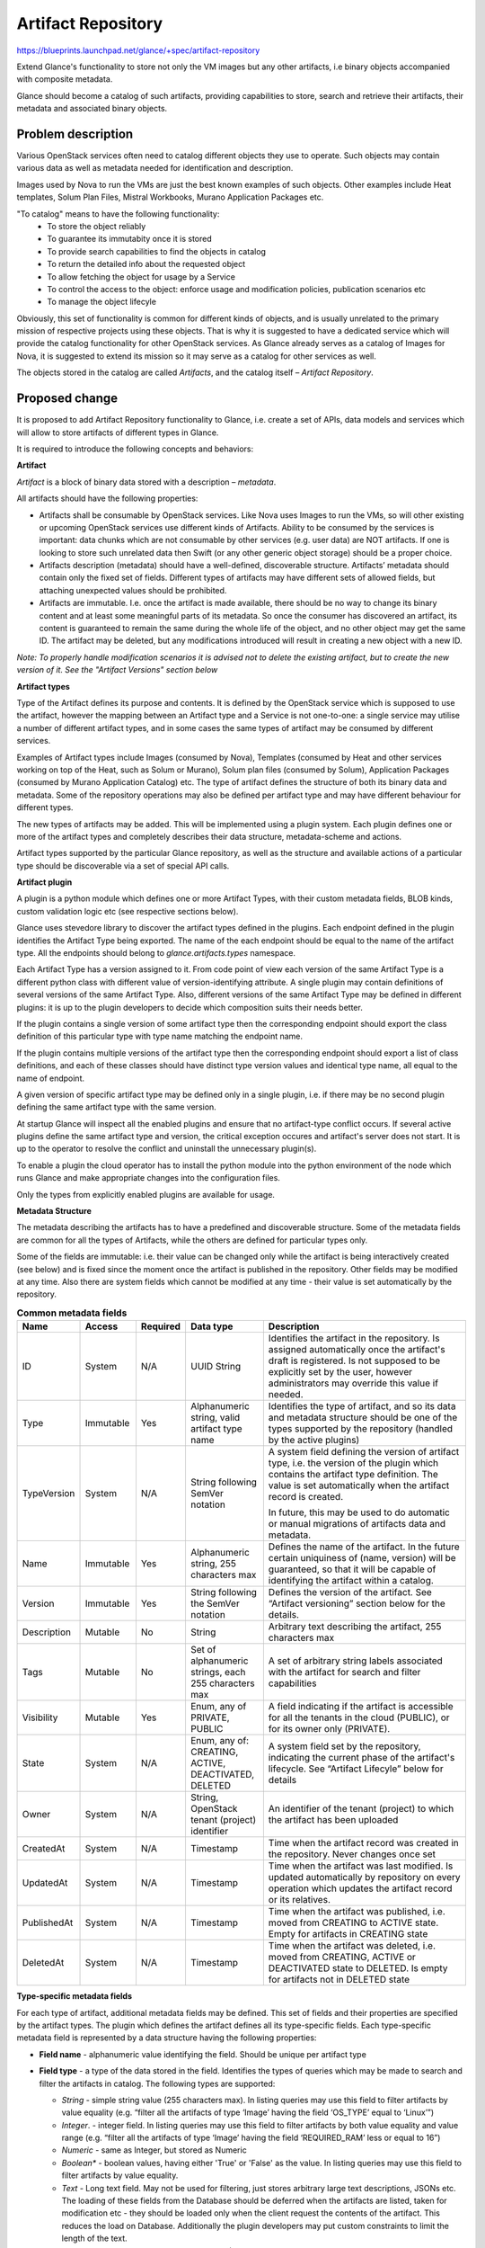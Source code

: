 ..
 This work is licensed under a Creative Commons Attribution 3.0 Unported
 License.

 http://creativecommons.org/licenses/by/3.0/legalcode

===================
Artifact Repository
===================

https://blueprints.launchpad.net/glance/+spec/artifact-repository

Extend Glance's functionality to store not only the VM images but any other
artifacts, i.e binary objects accompanied with composite metadata.

Glance should become a catalog of such artifacts, providing capabilities to
store, search and retrieve their artifacts, their metadata and associated
binary objects.


Problem description
===================

Various OpenStack services often need to catalog different objects they use to
operate. Such objects may contain various data as well as metadata needed for
identification and description.

Images used by Nova to run the VMs are just the best known examples of such
objects. Other examples include Heat templates, Solum Plan Files, Mistral
Workbooks, Murano Application Packages etc.

"To catalog" means to have the following functionality:
  * To store the object reliably
  * To guarantee its immutabity once it is stored
  * To provide search capabilities to find the objects in catalog
  * To return the detailed info about the requested object
  * To allow fetching the object for usage by a Service
  * To control the access to the object: enforce usage and modification
    policies, publication scenarios etc
  * To manage the object lifecyle

Obviously, this set of functionality is common for different kinds of objects,
and is usually unrelated to the primary mission of respective projects using
these objects.
That is why it is suggested to have a dedicated service which will provide the
catalog functionality for other OpenStack services. As Glance already serves
as a catalog of Images for Nova, it is suggested to extend its mission so it
may serve as a catalog for other services as well.

The objects stored in the catalog are called *Artifacts*, and the catalog
itself – *Artifact Repository*.


Proposed change
===============

It is proposed to add Artifact Repository functionality to Glance, i.e. create
a set of APIs, data models and services which will allow to store artifacts of
different types in Glance.

It is required to introduce the following concepts and behaviors:


**Artifact**

*Artifact* is a block of binary data stored with a description – *metadata*.

All artifacts should have the following properties:

* Artifacts shall be consumable by OpenStack services. Like Nova uses Images
  to run the VMs, so will other existing or upcoming OpenStack services use
  different kinds of Artifacts. Ability to be consumed by the services is
  important: data chunks which are not consumable by other services (e.g. user
  data) are NOT artifacts. If one is looking to store such unrelated data then
  Swift (or any other generic object storage) should be a proper choice.

* Artifacts description (metadata) should have a well-defined, discoverable
  structure. Artifacts’ metadata should contain only the fixed set of fields.
  Different types of artifacts may have different sets of allowed fields, but
  attaching unexpected values should be prohibited.

* Artifacts are immutable. I.e. once the artifact is made available, there
  should be no way to change its binary content and at least some meaningful
  parts of its metadata. So once the consumer has discovered an artifact, its
  content is guaranteed to remain the same during the whole life of the object,
  and no other object may get the same ID. The artifact may be deleted, but any
  modifications introduced will result in creating a new object with a new ID.

*Note: To properly handle modification scenarios it is advised not to delete
the existing artifact, but to create the new version of it. See the "Artifact
Versions" section below*


**Artifact types**

Type of the Artifact defines its purpose and contents. It is defined by the
OpenStack service which is supposed to use the artifact, however the mapping
between an Artifact type and a Service is not one-to-one: a single service may
utilise a number of different artifact types, and in some cases the same
types of artifact may be consumed by different services.

Examples of Artifact types include Images (consumed by Nova), Templates
(consumed by Heat and other services working on top of the Heat, such as
Solum or Murano), Solum plan files (consumed by Solum), Application Packages
(consumed by Murano Application Catalog) etc.
The type of artifact defines the structure of both its binary data and
metadata. Some of the repository operations may also be defined per artifact
type and may have different behaviour for different types.

The new types of artifacts may be added. This will be implemented using a
plugin system. Each plugin defines one or more of the artifact types and
completely describes their data structure, metadata-scheme and actions.

Artifact types supported by the particular Glance repository, as well as the
structure and available actions of a particular type should be discoverable
via a set of special API calls.


**Artifact plugin**

A plugin is a python module which defines one or more Artifact Types, with
their custom metadata fields, BLOB kinds, custom validation logic etc (see
respective sections below).

Glance uses stevedore library to discover the artifact types defined in the
plugins. Each endpoint defined in the plugin identifies the Artifact Type being
exported. The name of the each endpoint should be equal to the name of the
artifact type.
All the endpoints should belong to `glance.artifacts.types` namespace.

Each Artifact Type has a version assigned to it. From code point of view each
version of the same Artifact Type is a different python class with different
value of version-identifying attribute. A single plugin may contain definitions
of several versions of the same Artifact Type. Also, different versions of the
same Artifact Type may be defined in different plugins: it is up to the plugin
developers to decide which composition suits their needs better.

If the plugin contains a single version of some artifact type then the
corresponding endpoint should export the class definition of this particular
type with type name matching the endpoint name.

If the plugin contains multiple versions of the artifact type then the
corresponding endpoint should export a list of class definitions, and each of
these classes should have distinct type version values and identical type name,
all equal to the name of endpoint.

A given version of specific artifact type may be defined only in a single
plugin, i.e. if there may be no second plugin defining the same artifact type
with the same version.

At startup Glance will inspect all the enabled plugins and ensure that no
artifact-type conflict occurs. If several active plugins define the same
artifact type and version, the critical exception occures and artifact's
server does not start. It is up to the operator to resolve the conflict and
uninstall the unnecessary plugin(s).

To enable a plugin the cloud operator has to install the python module into
the python environment of the node which runs Glance and make appropriate
changes into the configuration files.

Only the types from explicitly enabled plugins are available for usage.

**Metadata Structure**

The metadata describing the artifacts has to have a predefined and discoverable
structure. Some of the metadata fields are common for all the types of
Artifacts, while the others are defined for particular types only.

Some of the fields are immutable: i.e. their value can be changed only while
the artifact is being interactively created (see below) and is fixed since the
moment once the artifact is published in the repository. Other fields may be
modified at any time.  Also there are system fields which cannot be modified
at any time - their value is set automatically by the repository.

.. list-table::  **Common metadata fields**
   :widths: 10 10 6 14 40
   :header-rows: 1

   * - Name
     - Access
     - Required
     - Data type
     - Description
   * - ID
     - System
     - N/A
     - UUID String
     - Identifies the artifact in the repository.
       Is assigned automatically once the artifact's draft is registered.
       Is not supposed to be explicitly set by the user, however administrators
       may override this value if needed.
   * - Type
     - Immutable
     - Yes
     - Alphanumeric string, valid artifact type name
     - Identifies the type of artifact, and so its data and metadata structure
       should be one of the types supported by the repository (handled by the
       active plugins)
   * - TypeVersion
     - System
     - N/A
     - String following SemVer notation
     - A system field defining the version of artifact type, i.e. the version
       of the plugin which contains the artifact type definition.
       The value is set automatically when the artifact record is created.

       In future, this may be used to do automatic or manual migrations of
       artifacts data and metadata.
   * - Name
     - Immutable
     - Yes
     - Alphanumeric string, 255 characters max
     - Defines the name of the artifact.
       In the future certain uniquiness of (name, version) will be guaranteed,
       so that it will be capable of identifying the artifact within a catalog.
   * - Version
     - Immutable
     - Yes
     - String following the SemVer notation
     - Defines the version of the artifact. See “Artifact versioning” section
       below for the details.
   * - Description
     - Mutable
     - No
     - String
     - Arbitrary text describing the artifact, 255 characters max
   * - Tags
     - Mutable
     - No
     - Set of alphanumeric strings, each 255 characters max
     - A set of arbitrary string labels associated with the artifact for
       search and filter capabilities
   * - Visibility
     - Mutable
     - Yes
     - Enum, any of PRIVATE, PUBLIC
     - A  field indicating if the artifact is accessible for all the
       tenants in the cloud (PUBLIC), or for its owner only (PRIVATE).
   * - State
     - System
     - N/A
     - Enum, any of: CREATING, ACTIVE, DEACTIVATED, DELETED
     - A system field set by the repository, indicating the current phase of
       the artifact's lifecycle. See “Artifact Lifecyle” below for details
   * - Owner
     - System
     - N/A
     - String, OpenStack tenant (project) identifier
     - An identifier of the tenant (project) to which the artifact has been
       uploaded
   * - CreatedAt
     - System
     - N/A
     - Timestamp
     - Time when the artifact record was created in the repository.
       Never changes once set
   * - UpdatedAt
     - System
     - N/A
     - Timestamp
     - Time when the artifact was last modified. Is updated automatically by
       repository on every operation which updates the artifact record or its
       relatives.
   * - PublishedAt
     - System
     - N/A
     - Timestamp
     - Time when the artifact was published, i.e. moved from CREATING to ACTIVE
       state. Empty for artifacts in CREATING state
   * - DeletedAt
     - System
     - N/A
     - Timestamp
     - Time when the artifact was deleted, i.e. moved from CREATING, ACTIVE or
       DEACTIVATED state to DELETED. Is empty for artifacts not in DELETED
       state

**Type-specific metadata fields**

For each type of artifact, additional metadata fields may be defined.
This set of fields and their properties are specified by the artifact types.
The plugin which defines the artifact defines all its type-specific fields.
Each type-specific metadata field is represented by a data structure having
the following properties:

* **Field name** - alphanumeric value identifying the field. Should be unique
  per artifact type
* **Field type** - a type of the data stored in the field. Identifies the
  types of queries which may be made to search and filter the artifacts in
  catalog.
  The following types are supported:

  * *String* - simple string value (255 characters max). In listing queries
    may use this field to filter artifacts by value equality (e.g. “filter all
    the artifacts of type ‘Image’ having the field ‘OS_TYPE’ equal to
    ‘Linux’”)
  * *Integer*. - integer field. In listing queries may use this field to
    filter artifacts by both value equality and value range (e.g. “filter all
    the artifacts of type ‘Image’ having the field ‘REQUIRED_RAM’ less or equal
    to 16”)
  * *Numeric* - same as Integer, but stored as Numeric
  * *Boolean** - boolean values, having either 'True' or 'False' as the value.
    In listing queries may use this field to filter artifacts by value equality.
  * *Text* - Long text field. May not be used for filtering, just stores
    arbitrary large text descriptions, JSONs etc. The loading of these fields
    from the Database should be deferred when the artifacts are listed, taken
    for modification etc - they should be loaded only when the client request
    the contents of the artifact. This reduces the load on Database.
    Additionally the plugin developers may put custom constraints to limit the
    length of the text.
  * *Array* - a list of values of some specific type (String, Text, Integer,
    Numeric, Boolean) or their combination.
    Such field may be used for tag-like filtering semantics (i.e. the artifacts
    of some type may have a set field called ‘Category’, each such artifact may
    have a number of categories assigned, and the filtering query may be made
    to list only the artifacts having the specific category)
  * *Dict* - a set of key-value pairs, where key are string values (255 chars
    max) while values may be any of String, Text, Integer, Numeric or Boolean.
    May be used for filtering the artifacts by having specific value of some
    key or by just having some specific key with any value.

* **Required** - boolean value indicating if the field value should be
  specified for the artifact to be valid.
* **Mutable** - boolean value indicating if the field value may be changed
  after the artifact is published.
* **Internal** - a boolean value indicating that the value of this field is not
  shown to the end-user (cannot be fetched using API or used in queries), but
  may be accessed internally by the plugin logic.
* **Default** - a default value for the field may be specified by the Artifact
  Type.
* **Allowed values** - a list of possible values for the field to store
* **Constraints** - a number of constraints may be defined for each metadata
  field. Available constraints depend on the field type:

  * *String* -  minLength, maxLength, pattern
  * *Integer* and *Numeric* -  minimum, maximum values
  * *Array* - types of the elements (either a single type for all the elements
    or specific type for each element), minimum and maximum numbers of elements
    in the array, type-specific constrains for elements.
  * *Dict* - types of the values (either a single type for all the values of
    specific type for each value), minimum and maximum numbers of values in the
    dict, type-specific constrains for values.

  Also, custom, code-driven constrains may be defined for each field by the
  plugin developer.



**Artifact Versions**

The Artifact repository is able to store different versions of the same
artifact. From repository's point of view these are different objects
(having different IDs, stored independently and having independent
lifecycle), but having the same type and name, but different version fields.

The version field is one of common immutable metadata fields (see above).
It follows the `SemVer notation <http://semver.org>`_, i.e. its value is
composed out of 3 numeric parts (major version, minor version and patch, with
optional alphanumeric prerelease suffix), e.g. 5.1.3 or 1.1.4-alpha.
An order is defined between version values according to the SemVer spec, e.g.
1.2.3 > 1.2.2, 1.0.1 < 1.1.0, 1.0.0 > 1.0.0-some-suffix etc, according to
spec.
When the version is specified, some of its parts may be omitted: e.g. 10 will
stand for 10.0.0, 5.1 will stand for 5.1.0. The repository will accept such an
input and will convert it to the fill semver notation.
The major version part is mandatory.
Either major or minor parts should be non-zero: e.g. 0.1 is possible while 0.0
is not.


**Binary Data**

The data is the heart and soul of artifacts and the primary reason of their
existence. Sometimes it is just a simple text (or XML, YAML or JSON object
represented as text) which may be stored in the artifact's additional metadata
fields, however in many cases it is a large binary object, such as VM image or
other large block of bytes. And even textual data is often completely unrelated
to artifact's metadata - and thus has to be treated separately.

Be the data really binary or textual it should be stored independently from the
artifact record in some dedicated storage system - in a same manner as VM
images are stored independently from their definitions in the current version
of Glance.

When the artifact is initially created in the repository (the record is
inserted into the database), it is in the CREATING state (see the “Artifact
Lifecycle” section below) and has no binary data associated. Then - before
publishing the artifact - its owner may upload the data by using the
appropriate API calls or specify the location/uri of the existing binary blob
pre-uploaded to some back-end storage.
If the new blobs are uploaded, they will be placed into the storage system (the
one which is being used for the particular instance of Glance) and associated
with the the artifact record by using its id.
If the existing location/uri is passed, only the association will be made.

When the artifact repository is browsed, only the artifact metadata is
returned: the data objects for each specific artifact have to be downloaded
separately, by sending an appropriate API calls either to Glance or directly to
the appropriate underlying storage system.

Unlike the current Glance Images, a single artifact may have more then one
binary object associated.

  *For example, a Heat template, being stored as an artifact, may require a
  Heat template itself, a number of provider templates, plus, probably, an Icon
  to be  displayed in the catalog UI. All of these are considered to be
  "artifact's data" (although the templates are not actually binary), and there
  is no sense in merging them into a single block of data: different templates
  may be required at different moments of time, while the icon is needed in UI
  only - so they are stored as different "binary objects" and are retrieved
  one-by-one when really needed*

This means that each artifact may have a number of different BLOBs associated.

The amount of blobs and their types (“Heat template”, "Provider Templates" and
“Icon” in the example above) are defined per each artifact type. When the
artifact is in CREATING state its owner will have to upload all the required
parts one-by-one, specifying their types every time. If some required blob is
not uploaded, the "publishing check" will not pass and the artifact will not be
accepted into the repository. So, in general, this is similar to specifying the
values of additional type-specific metadata fields.

For each artifact type its plugin can define several BLOB properties that
correspond to the BLOBs supported by this particular type.
BLOB properties can be defined in 2 forms - either as a single
BinaryObject, or as BinaryObjectList. The latter can be constrained with
maximum and minimum length.
Each BLOB property is represented by a data structure having the following
properties:

* **Name** (alphanumeric string) - name of the blob property. Should be unique
  per artifact type.
* **Required** (boolean) - a flag indicating if the blob(s) of this property
  is required for the artifact to be valid.
* **Minimum Length (for BinaryObjectList only)** (a positive integer
  value or None) - specifies the minimal required amount of blobs
  per artifact. If set to None, then the number of blobs in BLOBs list per
  artifact has no lower bound.
* **Maximum Length (for BinaryObjectList only)** (a positive integer
  value or None) - specifies the maximum amount of blobs per artifact.
  If set to None, then the number of blobs in BLOBs list per
  artifact has no upper bound.

  *For example, the above-mentioned artifact type “Heat template” may define
  an optional BinaryObjectList property with the Name set to “ProviderTemplate”,
  and a required BinaryObjectList property with the name “Icon” and minimum
  and maximum length constraints equal to 1.
  This means that the artifacts of this type have to contain exactly one icon
  blob and zero or more provider template blobs.*

The repository provides an API call to inspect the blob contents of each
artifact.

  *In the example above the API returns a dictionary containing two
  keys: “ProviderTemplates” and “Icon”. The first key defined a list of
  records, each one corresponding to a different blob with a provider template,
  the second one defines a single record corresponding to the blob with the
  icon. Each of the blob records contains an id of the particular blob, which
  may be used to download the blob.*

Binary data is immutable, and no new blobs may be added as well as no existing
blobs may be deleted once the artifact is moved to the ACTIVE state.
When the artifact is deleted, all its blobs are deleted as well.
The blob data is accessible to a user only if they have permission to access
the artifact containing that blob.


**Artifact Dependency Relations**

In OpenStack ecosystems the entities rarely go alone: usually they interact
with each other. Artifacts aren't different: quite often an artifact may need
to work with other artifacts in one way or another.
In this case it may be reasonable to introduce a concept of *Artifact
Dependency*: an artifact may depend on any number of other artifacts of any
type.

  *For example there may be an artifact containing a reusable pack of Puppet
  manifests which configure some common software components on the VMs
  (artifact A). Another artifact containing some Heat Software Config template
  (artifact B) may utilise the puppet manifests from the artifact A for some
  post-deploy configuration actions on the VMs created by the template. In
  this case artifact B may specify artifact A as its dependency, so the
  service which is going to use B may detect, that it may need A as well and
  download it in advance.*

This eventually creates chains of transitively-dependent artifacts.
An API method provided by Artifact Repository should allow to retrieve all the
dependencies of a given artifact. Subsequent calls to the same API will allow
to retrieve all the transitive dependencies.

These dependency relations are actually a special kind of artifact metadata:
they are stored in repository database together with artifact records. They
are immutable, i.e. can be defined only while the artifact is in the CREATING
state and cannot be modified after it is published.

The operations to create, view or modify a dependency for a particular
artifact should be implemented as a set of APIs similar to other metadata
editing.

The dependencies cannot be circular (e.g if A depends on B, B depends on C and
C depends on D, then D cannot depend on A), and the published artifact may not
depend on an artifact being in a “CREATING” state. For example, if A depends
on B and both are in “CREATING” state, then B should be published before A,
otherwise the publishing check of A will fail.

The dependencies may be created only on the artifacts which belong to the same
tenant as the dependent artifact.
Once the dependency is established, a target artifact cannot be deleted before
its dependent artifact is deleted. If both are deleted and should be restored,
they restoreation should happen in the same order as creation: the target
artifact first, the dependent - second.


**Artifacts Lifecycle**

An Artifact may be in one of the three states, indicating different phases of
its lifecycle:

* **CREATING** state indicates that the artifact record has been created in
  repository (ID was assigned), but the artifact is still being constructed
  (some fields have to be set, the data uploaded etc). Mutable metadata fields
  may be modified while the artifact is in this state. The binary data may be
  uploaded or location uri for pre-uploaded blobs may be specified, the
  dependencies may be set or modified.

  Artifacts in the CREATING state are not visible to tenants other than the
  owner's even if the 'Visibility' field is set to 'PUBLIC'.
  When artifact is in the CREATING state its owner may call a 'Publish' API
  method to publish the artifact. This will validate the artifact and change its
  state to ACTIVE.
  When the artifact is in CREATING state its owner may initiate its deletion.
  This will change the state of the artifact to ‘DELETED’.

* **ACTIVE** state indicates that the artifact is available for use.
  When the artifact is in this state the immutable metadata fields may not be
  updated, no new binary data may be uploaded, existing data may not be deleted.

  Artifacts in ACTIVE state are visible to other tenants if the 'Visibility'
  field is set to PUBLIC.
  When the artifact is in this state is is assumed that it may be used by
  the third-party services.
  When the artifact is in ACTIVE state its owner may initiate its deletion.
  This will change the state of the artifact to ‘DELETED’.

* **DEACTIVATED** state indicates that the artifact which had been previously
  published has been temporary deactivated (i.e. prevented from being used) by
  the cloud administrator. Artifact is visible to all the users which may
  access it regularly (i.e. to its owner and to other tenants if it is
  made public) and its metadata can be fetched as well, but the binary data
  is not accessible and the artifact should not be used by third-party services
  until the deactivation is removed.
  Usually this is used for investigations of reported problems with artifacts.
  When the investigation is completed the artifact may be reactivated again (by
  changing the state back to ACTIVE) or deleted.

* **DELETED** state indicates that the artifact has been deleted and its data
  and metadata objects are not accessible anymore.

  This state is available only if a "delayed_delete" option is enabled in the
  configuration file, which makes the deletion to be non-immediate: the
  artifacts are just marked as deleted, however the actual deletion is delayed
  for the configurable amount of time.

  If delayed_delete is disabled, then artifacts do not enter the DELETED state,
  their records are permanently removed from the repository when the deletion
  operation is executed.

A state transition diagram can be found `here
<https://wiki.openstack.org/w/images/0/05/Artifact_states.png>`_.

**Composing an Artifact**

Artifacts may be created using an iterative process, which starts with
creating an artifact record in the database. Then a number of APIs may be
called to set the values of various metadata properties, upload the binary
data, specify the dependency links etc.

While the aftifact is being composed it remains in CREATING state.

**Publishing an Artifact**

Publishing is an operation which makes an artifact available for usage: when
all the metadata fields are set and the binary data parts are uploaded
(which may be a lengthly multi-step process), it may be made available by
calling a special API method to change its state to ACTIVE.

During the execution of this call Glance will verify that all the dependency
relations are set to the existing and already published artifacts. If at least
one of the dependencies either does not exist (i.e. the artifact has been
deleted after the dependency was created) or is not in the ACTIVE state, then
the publishing action will fail.


**Deleting an Artifact**

An artifact may be deleted only by its owner or a cloud administrator. When
the delete action is called, the following actions are executed:

- All the artifacts of the current tenant are inspected. If any of them have a
  Dependency Relation to the artifact being deleted, the deletion operation is
  aborted
- If the delayed delete is enabled, artifact's state is set to DELETED and the
  deletion operation is scheduled to in the configurable time interval
- If the soft delete is not enabled, then a background deletion operation is
  scheduled to run immediately

The deletion operation (be it delayed or immediate) does the following:

  * Delete all the binary data objects of the artifact from the underlying
    storage system.
  * Delete the artifact's record from the database, including all the custom
    metadata property values, associated tags and outgoing dependency relations


Alternatives
------------

The need of a catalog service seems obvious, however sometimes questions are
asked if Glance is appropriate project for this. Some people were suggesting
to use a completely separate service for this, some suggested to use Swift
instead of Glance.

**Why not a separate service?**

Because Glance's Images are perfect examples of Artifacts: they are binary
objects stored with arbitrary metadata describing them. Glance already
provides search and filter capabilities, they just have to be extended to
support artifact types other then images.

**Why not to use Swift?**

For a number of reasons.

First, Swift is not a catalog, it is just an object storeage. There are no
search or filter capabilities, object immutability is not guranteed.

Then, Swift has a different level of abstraction: it does not care about the
data which is being stored within it, while Glance should be aware of the
artifact types specifics.

Last but not least, many production-grade OpenStack deployments do not have
Swift deployed, as they do not need it. Meanwhile, Glance is present on each
and every OpenStack cloud.

Meanwhile, Swift still may be used as an underlying storage for artifacts - in
the same way as Glance uses it to store Images.


Data model impact
-----------------
This will use a relational database and exist in the same database as the
existing Glance relational data, but there is not anticipated impact
to existing Glance data models. This is all new functionality.

Support will be added to:
* glance/db/sqlalchemy/api.py
* registry/api.py
* simple/api.py

A new script glance/db/sqlalchemy/artifacts.py will be added

The table classes will be in glance/db/sqlalchemy/models_artifacts.py

The following DB schema is the initial suggested schema. Constraints are not
shown for readability.

.. list-table::  **Artifacts Table**
   :widths: 20 20 20 20
   :header-rows: 1

   * - Field
     - Type
     - Null
     - Key

   * - id
     - varchar(36)
     - NO
     - PRI

   * - name
     - varchar(255)
     - NO
     - MUL

   * - type_name
     - varchar(255)
     - NO
     - MUL

   * - type_version_prefix
     - bigint(20)
     - NO
     -

   * - type_version_suffix
     - varchar(255)
     - YES
     -

   * - type_version_meta
     - varchar(255)
     - YES
     -

   * - version_prefix
     - bigint(20)
     - NO
     -

   * - version_suffix
     - varchar(255)
     - YES
     -

   * - version_meta
     - varchar(255)
     - YES
     -

   * - description
     - text
     - YES
     -

   * - visibility
     - varchar(32)
     - NO
     - MUL

   * - state
     - varchar(32)
     - NO
     - MUL

   * - owner
     - varchar(255)
     - NO
     - MUL

   * - created_at
     - datetime
     - NO
     -

   * - updated_at
     - datetime
     - NO
     -

   * - published_at
     - datetime
     - YES
     -

   * - deleted_at
     - datetime
     - YES
     -

|

.. list-table::  **Artifact Blobs Table**
   :widths: 20 20 20 20
   :header-rows: 1

   * - Field
     - Type
     - Null
     - Key

   * - id
     - varchar(36)
     - NO
     - PRI

   * - name
     - varchar(36)
     - NO
     - MUL

   * - artifact_id
     - varchar(36)
     - NO
     - MUL

   * - size
     - bigint(20)
     - NO
     -

   * - position
     - int(11)
     - YES
     -

   * - item_key
     - varchar(329)
     - YES
     - MUL

   * - checksum
     - varchar(329)
     - YES
     - MUL

   * - created_at
     - datetime
     - NO
     -

   * - updated_at
     - datetime
     - NO
     -

|

.. list-table::  **Artifact Blob Locations Table**
   :widths: 10 10 6 6
   :header-rows: 1

   * - Field
     - Type
     - Null
     - Key

   * - id
     - varchar(36)
     - NO
     - PRI

   * - value
     - text
     - NO
     -

   * - blob_id
     - varchar(36)
     - NO
     - MUL

   * - status
     - varchar(36)
     - YES
     -

   * - position
     - int(11)
     - YES
     -

   * - created_at
     - datetime
     - NO
     -

   * - updated_at
     - datetime
     - NO
     -

|

.. list-table::  **Artifact Dependencies Table**
   :widths: 10 10 6 6
   :header-rows: 1

   * - Field
     - Type
     - Null
     - Key

   * - id
     - varchar(36)
     - NO
     - PRI

   * - artifact_source
     - varchar(36)
     - NO
     - MUL

   * - artifact_dest
     - varchar(36)
     - NO
     - MUL

   * - artifact_origin
     - varchar(36)
     - NO
     - MUL

   * - is_direct
     - tinyint(1)
     - NO
     -

   * - position
     - int(11)
     - YES
     -

   * - name
     - varchar(36)
     - YES
     -

   * - created_at
     - datetime
     - NO
     -

   * - updated_at
     - datetime
     - NO
     -

|

.. list-table::  **Artifact Properties Table**
   :widths: 10 10 6 6
   :header-rows: 1

   * - Field
     - Type
     - Null
     - Key

   * - id
     - varchar(36)
     - NO
     - PRI

   * - artifact_id
     - varchar(36)
     - NO
     - MUL

   * - string_value
     - varchar(255)
     - YES
     -

   * - int_value
     - int(11)
     - YES
     -

   * - numeric_value
     - decimal(10,0)
     - YES
     -

   * - bool_value
     - tinyint(1)
     - YES
     -

   * - text_value
     - text
     - YES
     -

   * - position
     - int(11)
     - YES
     -

   * - name
     - varchar(36)
     - NO
     - MUL

   * - created_at
     - datetime
     - NO
     -

   * - updated_at
     - datetime
     - NO
     -

|

.. list-table::  **Artifact Tags Table**
   :widths: 10 10 6 6
   :header-rows: 1

   * - Field
     - Type
     - Null
     - Key

   * - id
     - varchar(36)
     - NO
     - PRI

   * - artifact_id
     - varchar(36)
     - NO
     - MUL

   * - value
     - varchar(255)
     - YES
     -

   * - created_at
     - datetime
     - NO
     -

   * - updated_at
     - datetime
     - NO
     -

REST API impact
---------------

All the new APIs to be placed under the */v2/artifacts* API branch

All the APIs which are specific to the particular artifact type should be
placed to `/v2/artifacts/{artifact_type}`, where `artifact_type` is a constant
defined by the artifact type definition (i.e. by the plugin), which usually
should be plural of the artifact type name.
For example, for artifacts of type "template" this constant may be called
'templates', so the API endpoints will start with `/v2/artifacts/templates`.

The `artifact_type` constant should unambiguously identify the
artifact type, so the values of this constants should be unique among all the
artifact types defined by the active plugins.

The `artifact_type` constant should be followed by `type_version` identifier
containing a SemVer-compliant string prefixed with `v`, e.g. `v1.1.5`. This
will identify the particular version of the artifact type if there are many of
them available. In the "List Artifacts" and "Get an Artifact" API calls the
`type_version` is optional and may be omitted.


* **List artifacts**
   * **GET /v2/artifacts/{artifact_type}/[{type_version}/]creating** - list
        artifact drafts

        Returns the list of artifacts in CREATING state having the specified
        type and owned by the current tenant. If the user is administrator
        returns the artifacts in CREATING state owned by all the tenants.

   * **GET /v2/artifacts/{artifact_type}/[{type_version}/]** - list artifacts
        which are ready for usage

        Returns the list of artifacts in ACTIVE state, which are either owned
        by the current tenant or are made available to everyone with setting
        Visibility metadata field to PUBLIC.

   * **GET /v2/artifacts/{artifact_type}/[{type_version}/]deactivated** - list
        artifacts in DEACTIVATED state.

        Returns the list of artifacts in DEACTIVATE state which are temporary
        suspended from usage.

   * URL parameters:
       * `artifact_type` identifier of the artifact type, should be equal to a
          valid constant defined in one of the active artifact plugins.
       * `type_version` optional identifier defining the version of artifact
         type. If omitted all versions of an artifact type are assumed, but
         sorting and filtering capabilities are limited to generic properties
         only.

   * Query parameters:
        Query may contain parameters intended for filtering and soring by most
        of common and type-specific metadata fields.
        Type-specific fields may be used only if `type_version` parameter is
        set to specific version of the artifact type.
        The set of parameters and their values should be compliant to the
        schema defined by the artifact type and its version.

        **Filtering**:

        * Filter keys may be any generic and type-specific metadata fields of
          primitive type, like 'string', 'numeric', 'int' and 'bool'. But
          filtering by type-specific properties is allowed only when artifact
          version is provided.

          Direct comparison requires a property name to be specified as query
          parameter and the filtering value as its value, e.g. `?name=some_name`

          Parameter names and values are case sensitive.

        * Artifact API supports filtering operations in format
          `?name=<op>:some_name`, where `op` is one of the following:

          1. **eq**: equal;
          2. **ne**: not equal;
          3. **gt**: greater than;
          4. **ge**: greater or equal than;
          5. **lt**: lesser than;
          6. **le**: lesser or equal than.

        * Set comparison filtering is available for all the set-valued
          type-specific metadata fields as well as common field "tags".

          Set comparison requires a property name to be specified as query
          parameter. The property may be repeated several times, e.g. the query
          `?tags=abc&tags=cde&tags=qwerty` will filter artifacts having either
          'abc, 'cde' or 'qwerty' tags associated.

        * Checking for entry into the array property is performed by **in**
          operation. It's done the same way as other filters, e.g.
          `?items_array=in:array_element`.

        **Sorting**

        In order to retrieve data in any sort order and direction, artifacts
        REST API accepts multiple sort keys and directions.

        Artifacts API will align with the `API Working group sorting guidelines
        <https://github.com/openstack/api-wg/blob/master/guidelines/
        pagination_filter_sort.rst>`_ and support the following parameter on
        the request:

        * sort: Comma-separated list of sort keys, each key is optionally
          appended with <:dir>, where 'dir' is the direction for the
          corresponding sort key (supported values are 'asc' for ascending
          and 'desc' for descending)

        Sort keys may be any generic and type-specific metadata fields of
        primitive type, like 'string', 'numeric', 'int' and 'bool'. But sorting
        by type-specific properties is allowed only when artifact version
        is provided.

        Default value for sort direction is 'desc', default value for sort key
        is 'created_at'.

        **Pagination**

        `limit` and `marker` query parameters may be used to paginate through
        the artifacts collection in the same way as it is done in the current
        version of Glance "List Images" API.

        Maximum `limit` number is 1000. It's done for security reasons to protect
        the system from intruders to prevent them from sending requests that can
        pull the entire database at a time.

   * HTTP Responses:
        * 200 if `artifact_type` is valid
        * 404 if no Artifact Type is defined to handle specified value of
          `artifact_type`
   * Response schema: [JSON list with artifacts' metadata]


* **Create a new Artifact draft**
   * **POST /v2/artifacts/{artifact_type}/{type_version}/creating**
   * Creates a new artifact record in database, the status of artifact is set
     to CREATING. Request body may contain initial metadata of the artifact.
   * URL parameters:
      * `artifact_type` identifier of the artifact type, should be equal to a
        valid constant defined in one of the active artifact plugins.
      * `type_version` identifier defining the version of artifact type.

   * HTTP Responses:
      * 201 if everything went fine. Location header is set to the artifact
        location
      * 404 if no Artifact Type is defined to handle specified value of
        `artifact_type` and/or `type_version`
      * 400 if an artifact of this type with the same name and version already
        exists.

  * Response schema: [JSON with created artifact]


* **Publish an Artifact**
   * **POST /v2/artifacts/{artifact_type}/{type_version}/{id}/publish**
   * Publishes an artifact, i.e. moves it to ACTIVE state.
   * URL parameters:
      * `artifact_type` identifier of the artifact type, should be equal to a
        valid constant defined in one of the active artifact plugins.
      * `id` identifier of the artifact
      * `type_version` identifier defining the version of artifact type.

   * HTTP Responses:
       * 200 if everything went fine
       * 404 if no artifact with the given ID was found or if the type of the
         found artifact differs from type specified by `artifact_type`
         parameter (if it is not equal to generic value 'artifacts') or if the
         found artifact is not owned by the current tenant.
       * 400 if the artifact draft has dependencies on missing or non-published
         artifacts.
       * 403 if the artifact is not in the CREATING state

   * Request body: None
   * Response schema: [JSON with published artifact]

* **Get an artifact**
    * **GET /v2/artifacts/{artifact_type}/[{type_version}]/{id}**
    * Returns an artifact record with all the common and type-specific metadata
    * URL parameters:
       * `artifact_type` identifier of the artifact type, should be equal to a
         valid constant defined in one of the active artifact plugins.
       * `id` identifier of the artifact
       * `type_version` optional identifier defining the version of artifact
         type. Unlike in other (modifying) calls in this one it can be omitted
         to provide possibility to get the artifact by its type and id
         regardless of type version.
    * HTTP Responses:
       * 200 if everything went fine
       * 404 if no artifact with the given ID was found or if the type of the
         found artifact differs from type specified by `artifact_type`
         parameter (if it is not equal to generic value 'artifacts') or if the
         found artifact is not accessible by the current tenant.

    * Response schema: [JSON artifact definition, TBD]

* **Update an Artifact**
    * **PATCH /v2/artifacts/{artifact_type}/{type_version}/{id}**
    * Updates artifact's metadata fields. If the artifact is in state other
      than CREATING then only mutable fields may be updated.

    * URL parameters:
       * `artifact_type` identifier of the artifact type, should be equal to a
         valid constant defined in one of the active artifact plugins.
       * `id` identifier of the artifact

    * HTTP Responses:
       * 200 if everything went fine
       * 404 if no artifact with the given ID was found or if the type of the
         found artifact differs from type specified by `artifact_type`
         parameter (if it is not equal to generic value 'artifacts') or if the
         found artifact is not owned by the current tenant.
       * 403 if the PATCH attempts to modify the immutable property while the
         artifact's state is other than CREATING

    * Request schema:  [JSON patch, TBD]
    * Response schema: [JSON artifact definition, TBD]

* **Delete an Artifact**
    * **DELETE /v2/artifacts/{artifact_type}/{type_version}/{id}**
    * Deletes an artifact. See *Deleting an Artifact* for details
    * URL parameters:
       * `artifact_type` identifier of the artifact type, should be equal to a
         valid constant defined in one of the active artifact plugins.
         May also contain value equal to "artifacts"
       * `id` identifier of the artifact
       * `type_version` identifier defining the version of artifact type.

    * HTTP Responses:

       * 200 if everything went fine
       * 404 if no artifact with the given ID was found or if the type of the
          found artifact differs from type specified by `artifact_type`
          parameter (if it is not equal to generic value 'artifacts') or if the
          found artifact is not owned by the current tenant.
       * 400 if there are other artifacts which depend on the given one.

A detailed example:

Let's assume that the artifact type has several type-specific properties,
defined as follows:

tags = Array(item_type=String())
dependencies = ArtifactReferenceList()
blob = BinaryObject()

Sample HTTP-requests for the given artifact will be given below.

* GET /v2/artifacts/{artifact_type}/{id}

Retrieves an artifact with type `artifact_type` and id `id`.

* PATCH /v2/artifacts/{artifact_type}/{type_version}/{id}
  body = [{'op': 'add', 'path': '/tags/-', 'value': 'new'}]

This request appends string 'new' to a `tags` property.
Here `tags` is not a reserved name, like in images, it is just the name chosen
for an artifact property representing an array of strings.
As this is a data-modifying request, it should include the `type_version` part
of the URI to ensure that caller knows exactly which version of the artifact
schema is being targeted.


* PATCH /v2/artifacts/{artifact_type}/{type_version}/{id}
  body = [{'op': 'remove', 'path': '/dependencies/0'}]

This request removes first element from the artifact's `dependencies` property.
Mind that `dependencies` is not a reserved word, but a custom
property name for a list of ArtifactReferences.

* PUT /v2/artifacts/{artifact_type}/{type_version}/{id}/blob
  or
  POST /v2/artifacts/{artifact_type}/{type_version}/{id}/blob

  content-type 'application/octet-stream'
  body = SOMEDATA

This request uploads data specified in request's body to BinaryObject
property `blob`.

* GET /v2/artifacts/{artifact_type}/{id}/blob/download

This request retrieves the value of BinaryObject property `blob`.

* DELETE /v2/artifacts/{artifact_type}/{type_version}/{id}/files/{file_id}


Security impact
---------------

* The artifact types (their type-specific metadata fields and BLOB kinds) are
  defined in independent python modules (plugins). This code may be provided by
  third-party developers, and thus has to be inspected for potential security
  problems. However, an explicit cloud operators action is required to enable
  this modules (i.e. they are not user-supplied), so while the operator enables
  only the trusted plugins there are no security threats.

* The artifact types may define custom logic to validate the values of some of
  their type-specific metadata fields. This Custom logic is part of the plugin
  (i.e. cloud operator's action is required to enable it). Thus there is no
  security issue here unless the operator
  enables untrusted plugin.

* As this change adds a set of new APIs, a set of new policies should be added
  as well to provide a role-based access to these APIs. Plugin-specific
  policies may be added later. However, this spec does not include any actions
  for these policies, so they have to be specified by later specs.


Notifications impact
--------------------

To be added later with different specifications / blueprints

Other end user impact
---------------------

As new APIs are being added, appropriate changes to python-glanceclient and
glance CLI should be made to support this interactions.

Performance Impact
------------------

The new APIs and data models should follow the same architecture as the
existing ones. Thus there should be now impact on performance when calling
the APIs.

Long running tasks (such as artifact deletion) should be made asynchronous and
should be executed by dedicated background workers, so they will not interfere
with the API performance.
The implementation of the asynchronous task should reuse the existing delayed
delete functionality.

Other deployer impact
---------------------

The database schema changes should be made with migrations. This migrations
have to be executed prior the usage of the new functionality.

Glance deployment should include adding and activating the plugins which define
artifact types.

Developer impact
----------------

Existing APIs are not modified.

All the artifact-related actions will be available as new API endpoints
under the /v2/ branch

The existing images API will not be migrated to artifacts in v2 branch.
After artifacts are implemented and stabilized there will be an alternative
implementation of Images which will use artifacts' semantic instead of the
current one, however this implementation will not substitute the existing one

Deprecation of the current images API is beyond the scope of the current spec
and should not happen unless a separate blueprint is filed and a proper
deprecation period is announced.


Implementation
==============

Assignee(s)
-----------

Primary assignee:
  ativelkov

Other contributors:
  gokrokve
  mfedosin
  ivasilevskaya


Reviewers
---------

mfedosin
jokke
hemanth-makkapati
nikhil-komawar


Work Items
----------

#. The database layer and data migrations for Artifacts and their common
   metadata properties
#. The database layer and data migrations to store and manage the values of
   type-specific metadata fields and blob references
#. The plugin interfaces which will allow to specify artifact types and
   their metadata structures.
#. The REST API for artifact composition, publishing, deletion and search of
   artifacts, as well as retrival of their data and metadata
#. Modifications to plugin interface to allow custom logic definition for
   importing and exporting artifacts as a single operation
#. The REST API to support import/export operations for artifacts
#. The database layer and data migrations to add artifact dependency relations
#. The REST API to support defining dependency relations during artifact
   composition
#. delayed_delete feature: modifying the current delayed delete to support
   artifact deletion.
#. Modifications to python-glancecleint to make use of all the new APIs.



Dependencies
============

No new dependencies required.


Testing
=======

All the new APIs should be covered by functional and integration tests with
Tempest

Data migrations and database API should be covered by Unit tests.


Documentation Impact
====================

All the new APIs, configuration options and policies should be documented.

A new document - "Plugin developers guide" has to be added.

References
==========

- `Initial specification draft with comments
  <https://docs.google.com/a/mirantis.com/document/d/1tOTsIytVWtXGUaT2Ia4V5PWq
  4CiTfZPDn6rpRm5In7U/edit>`_
- `Summit Etherpad from Artifacts' discussion session
  <http://etherpad.openstack.org/p/juno-hot-artifacts-repository-finalize-desi
  gn>`_
- `Artifact DB Schema
  <https://db.tt/jsIOasiT>`_
- `API Working group sorting guidelines
  <https://github.com/openstack/api-wg/blob/master/guidelines/
  pagination_filter_sort.rst>`_

